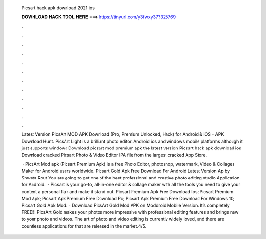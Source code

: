   Picsart hack apk download 2021 ios
  
  
  
  𝐃𝐎𝐖𝐍𝐋𝐎𝐀𝐃 𝐇𝐀𝐂𝐊 𝐓𝐎𝐎𝐋 𝐇𝐄𝐑𝐄 ===> https://tinyurl.com/y3fwxy37?325769
  
  
  
  .
  
  
  
  .
  
  
  
  .
  
  
  
  .
  
  
  
  .
  
  
  
  .
  
  
  
  .
  
  
  
  .
  
  
  
  .
  
  
  
  .
  
  
  
  .
  
  
  
  .
  
  Latest Version PicsArt MOD APK Download (Pro, Premium Unlocked, Hack) for Android & iOS - APK Download Hunt. PicsArt Light is a brilliant photo editor. Android ios and windows mobile platforms although it just supports windows Download picsart mod premium apk the latest version  Picsart hack apk download ios Download cracked Picsart Photo & Video Editor IPA file from the largest cracked App Store.
  
   · PicsArt Mod apk (Picsart Premium Apk) is a free Photo Editor, photoshop, watermark, Video & Collages Maker for Android users worldwide. Picsart Gold Apk Free Download For Android Latest Version Ap by Shweta Rout You are going to get one of the best professional and creative photo editing studio Application for Android.  · Picsart is your go-to, all-in-one editor & collage maker with all the tools you need to give your content a personal flair and make it stand out. Picsart Premium Apk Free Download Ios; Picsart Premium Mod Apk; Picsart Apk Premium Free Download Pc; Picsart Apk Premium Free Download For Windows 10; Picsart Gold Apk Mod.  · Download PicsArt Gold Mod APK on Moddroid Mobile Version. It’s completely FREE!!! PicsArt Gold makes your photos more impressive with professional editing features and brings new to your photo and videos. The art of photo and video editing is currently widely loved, and there are countless applications for that are released in the market.4/5.
